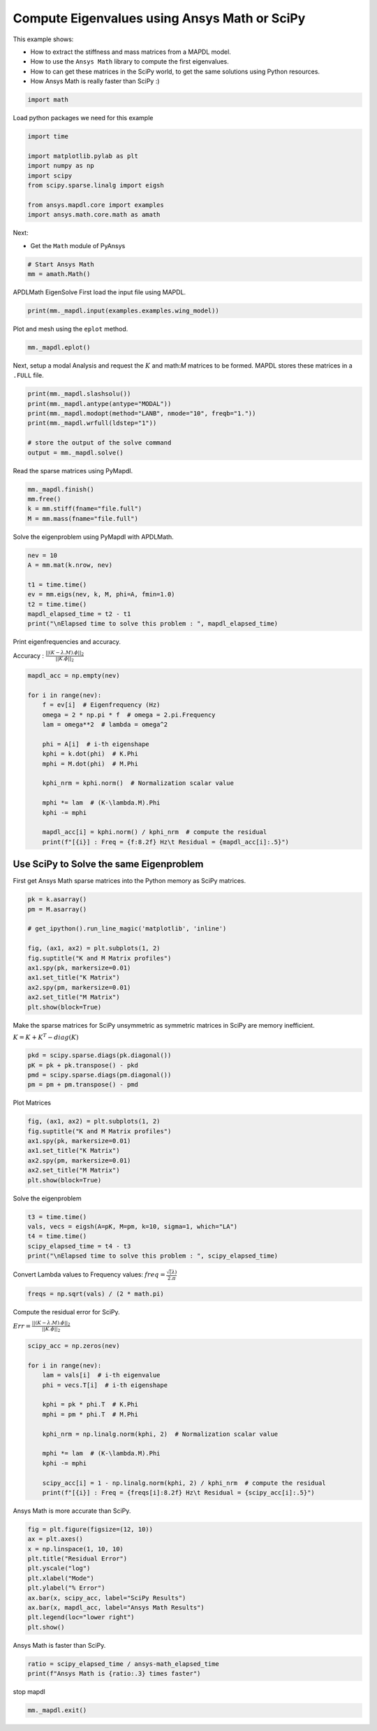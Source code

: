 
.. DO NOT EDIT.
.. THIS FILE WAS AUTOMATICALLY GENERATED BY SPHINX-GALLERY.
.. TO MAKE CHANGES, EDIT THE SOURCE PYTHON FILE:
.. "examples\ansys-math_vs_scipy.py"
.. LINE NUMBERS ARE GIVEN BELOW.

.. only:: html

    .. note::
        :class: sphx-glr-download-link-note

        Click :ref:`here <sphx_glr_download_examples_ansys-math_vs_scipy.py>`
        to download the full example code

.. rst-class:: sphx-glr-example-title

.. _sphx_glr_examples_ansys-math_vs_scipy.py:


.. _ref_ansys-math_vs_scipy:

Compute Eigenvalues using Ansys Math or SciPy
---------------------------------------------

This example shows:

- How to extract the stiffness and mass matrices from a MAPDL model.
- How to use the ``Ansys Math`` library to compute the first
  eigenvalues.
- How to can get these matrices in the SciPy world, to get the same
  solutions using Python resources.
- How Ansys Math is really faster than SciPy :)

.. GENERATED FROM PYTHON SOURCE LINES 16-19

.. code-block:: default


    import math








.. GENERATED FROM PYTHON SOURCE LINES 20-21

Load python packages we need for this example

.. GENERATED FROM PYTHON SOURCE LINES 21-30

.. code-block:: default

    import time

    import matplotlib.pylab as plt
    import numpy as np
    import scipy
    from scipy.sparse.linalg import eigsh

    from ansys.mapdl.core import examples
    import ansys.math.core.math as amath



.. GENERATED FROM PYTHON SOURCE LINES 31-36

Next:

- Get the ``Math`` module of PyAnsys


.. GENERATED FROM PYTHON SOURCE LINES 36-40

.. code-block:: default

    # Start Ansys Math
    mm = amath.Math()



.. rst-class:: sphx-glr-script-out

 .. code-block:: none

    Product:             Ansys Mechanical Enterprise
    MAPDL Version:       22.2
    ansys.mapdl Version: 0.64.dev0





.. GENERATED FROM PYTHON SOURCE LINES 41-44

APDLMath EigenSolve
First load the input file using MAPDL.


.. GENERATED FROM PYTHON SOURCE LINES 44-47

.. code-block:: default

    print(mm._mapdl.input(examples.examples.wing_model))






.. rst-class:: sphx-glr-script-out

 .. code-block:: none


     /INPUT FILE=    LINE=       0
       *****MAPDL VERIFICATION RUN ONLY*****
         DO NOT USE RESULTS FOR PRODUCTION

              ***** MAPDL ANALYSIS DEFINITION (PREP7) *****

     *** WARNING ***                         CP =       0.000   TIME= 00:00:00
     Deactivation of element shape checking is not recommended.              

     *** WARNING ***                         CP =       0.000   TIME= 00:00:00
     The mesh of area 1 contains PLANE42 triangles, which are much too stiff 
     in bending.  Use quadratic (6- or 8-node) elements if possible.         

     *** WARNING ***                         CP =       0.000   TIME= 00:00:00
     CLEAR, SELECT, and MESH boundary condition commands are not possible    
     after MODMSH.                                                           


     ***** ROUTINE COMPLETED *****  CP =         0.000







.. GENERATED FROM PYTHON SOURCE LINES 48-49

Plot and mesh using the ``eplot`` method.

.. GENERATED FROM PYTHON SOURCE LINES 49-52

.. code-block:: default

    mm._mapdl.eplot()





.. figure:: ../images/sphx_glr_ansys-math_vs_scipy_001.png
   :alt: ansys-math vs scipy
   :align: center
   :figclass: sphx-glr-single-img





.. GENERATED FROM PYTHON SOURCE LINES 53-56

Next, setup a modal Analysis and request the :math:`K` and math:`M`
matrices to be formed. MAPDL stores these matrices in a ``.FULL``
file.

.. GENERATED FROM PYTHON SOURCE LINES 56-66

.. code-block:: default


    print(mm._mapdl.slashsolu())
    print(mm._mapdl.antype(antype="MODAL"))
    print(mm._mapdl.modopt(method="LANB", nmode="10", freqb="1."))
    print(mm._mapdl.wrfull(ldstep="1"))

    # store the output of the solve command
    output = mm._mapdl.solve()






.. rst-class:: sphx-glr-script-out

 .. code-block:: none

    *****  MAPDL SOLUTION ROUTINE  *****
    PERFORM A MODAL ANALYSIS
      THIS WILL BE A NEW ANALYSIS
    USE SYM. BLOCK LANCZOS MODE EXTRACTION METHOD
      EXTRACT    10 MODES
      SHIFT POINT FOR EIGENVALUE CALCULATION=  1.0000    
      NORMALIZE THE MODE SHAPES TO THE MASS MATRIX
    STOP SOLUTION AFTER FULL FILE HAS BEEN WRITTEN
       LOADSTEP =    1 SUBSTEP =    1 EQ. ITER =    1




.. GENERATED FROM PYTHON SOURCE LINES 67-69

Read the sparse matrices using PyMapdl.


.. GENERATED FROM PYTHON SOURCE LINES 69-75

.. code-block:: default

    mm._mapdl.finish()
    mm.free()
    k = mm.stiff(fname="file.full")
    M = mm.mass(fname="file.full")









.. GENERATED FROM PYTHON SOURCE LINES 76-78

Solve the eigenproblem using PyMapdl with APDLMath.


.. GENERATED FROM PYTHON SOURCE LINES 78-87

.. code-block:: default

    nev = 10
    A = mm.mat(k.nrow, nev)

    t1 = time.time()
    ev = mm.eigs(nev, k, M, phi=A, fmin=1.0)
    t2 = time.time()
    mapdl_elapsed_time = t2 - t1
    print("\nElapsed time to solve this problem : ", mapdl_elapsed_time)





.. rst-class:: sphx-glr-script-out

 .. code-block:: none


    Elapsed time to solve this problem :  0.5760717391967773




.. GENERATED FROM PYTHON SOURCE LINES 88-92

Print eigenfrequencies and accuracy.

Accuracy : :math:`\frac{||(K-\lambda.M).\phi||_2}{||K.\phi||_2}`


.. GENERATED FROM PYTHON SOURCE LINES 92-112

.. code-block:: default

    mapdl_acc = np.empty(nev)

    for i in range(nev):
        f = ev[i]  # Eigenfrequency (Hz)
        omega = 2 * np.pi * f  # omega = 2.pi.Frequency
        lam = omega**2  # lambda = omega^2

        phi = A[i]  # i-th eigenshape
        kphi = k.dot(phi)  # K.Phi
        mphi = M.dot(phi)  # M.Phi

        kphi_nrm = kphi.norm()  # Normalization scalar value

        mphi *= lam  # (K-\lambda.M).Phi
        kphi -= mphi

        mapdl_acc[i] = kphi.norm() / kphi_nrm  # compute the residual
        print(f"[{i}] : Freq = {f:8.2f} Hz\t Residual = {mapdl_acc[i]:.5}")






.. rst-class:: sphx-glr-script-out

 .. code-block:: none

    [0] : Freq =   352.39 Hz         Residual = 1.9659e-08
    [1] : Freq =   385.21 Hz         Residual = 8.5093e-09
    [2] : Freq =   656.77 Hz         Residual = 1.1362e-08
    [3] : Freq =   764.72 Hz         Residual = 8.1529e-09
    [4] : Freq =   825.44 Hz         Residual = 8.805e-09
    [5] : Freq =  1039.25 Hz         Residual = 1.1895e-08
    [6] : Freq =  1143.61 Hz         Residual = 1.1819e-08
    [7] : Freq =  1258.00 Hz         Residual = 1.8103e-08
    [8] : Freq =  1334.22 Hz         Residual = 1.1652e-08
    [9] : Freq =  1352.01 Hz         Residual = 1.7036e-08




.. GENERATED FROM PYTHON SOURCE LINES 113-119

Use SciPy to Solve the same Eigenproblem
~~~~~~~~~~~~~~~~~~~~~~~~~~~~~~~~~~~~~~~~

First get Ansys Math sparse matrices into the Python memory as SciPy
matrices.


.. GENERATED FROM PYTHON SOURCE LINES 119-133

.. code-block:: default

    pk = k.asarray()
    pm = M.asarray()

    # get_ipython().run_line_magic('matplotlib', 'inline')

    fig, (ax1, ax2) = plt.subplots(1, 2)
    fig.suptitle("K and M Matrix profiles")
    ax1.spy(pk, markersize=0.01)
    ax1.set_title("K Matrix")
    ax2.spy(pm, markersize=0.01)
    ax2.set_title("M Matrix")
    plt.show(block=True)





.. figure:: ../images/sphx_glr_ansys-math_vs_scipy_002.png
   :alt: K and M Matrix profiles, K Matrix, M Matrix
   :align: center
   :figclass: sphx-glr-single-img





.. GENERATED FROM PYTHON SOURCE LINES 134-139

Make the sparse matrices for SciPy unsymmetric as symmetric matrices in SciPy
are memory inefficient.

:math:`K = K + K^T - diag(K)`


.. GENERATED FROM PYTHON SOURCE LINES 139-145

.. code-block:: default

    pkd = scipy.sparse.diags(pk.diagonal())
    pK = pk + pk.transpose() - pkd
    pmd = scipy.sparse.diags(pm.diagonal())
    pm = pm + pm.transpose() - pmd









.. GENERATED FROM PYTHON SOURCE LINES 146-148

Plot Matrices


.. GENERATED FROM PYTHON SOURCE LINES 148-157

.. code-block:: default

    fig, (ax1, ax2) = plt.subplots(1, 2)
    fig.suptitle("K and M Matrix profiles")
    ax1.spy(pk, markersize=0.01)
    ax1.set_title("K Matrix")
    ax2.spy(pm, markersize=0.01)
    ax2.set_title("M Matrix")
    plt.show(block=True)





.. figure:: ../images/sphx_glr_ansys-math_vs_scipy_003.png
   :alt: K and M Matrix profiles, K Matrix, M Matrix
   :align: center
   :figclass: sphx-glr-single-img





.. GENERATED FROM PYTHON SOURCE LINES 158-160

Solve the eigenproblem


.. GENERATED FROM PYTHON SOURCE LINES 160-167

.. code-block:: default

    t3 = time.time()
    vals, vecs = eigsh(A=pK, M=pm, k=10, sigma=1, which="LA")
    t4 = time.time()
    scipy_elapsed_time = t4 - t3
    print("\nElapsed time to solve this problem : ", scipy_elapsed_time)






.. rst-class:: sphx-glr-script-out

 .. code-block:: none


    Elapsed time to solve this problem :  7.969427585601807




.. GENERATED FROM PYTHON SOURCE LINES 168-171

Convert Lambda values to Frequency values:
:math:`freq = \frac{\sqrt(\lambda)}{2.\pi}`


.. GENERATED FROM PYTHON SOURCE LINES 171-174

.. code-block:: default

    freqs = np.sqrt(vals) / (2 * math.pi)









.. GENERATED FROM PYTHON SOURCE LINES 175-179

Compute the residual error for SciPy.

:math:`Err=\frac{||(K-\lambda.M).\phi||_2}{||K.\phi||_2}`


.. GENERATED FROM PYTHON SOURCE LINES 179-197

.. code-block:: default

    scipy_acc = np.zeros(nev)

    for i in range(nev):
        lam = vals[i]  # i-th eigenvalue
        phi = vecs.T[i]  # i-th eigenshape

        kphi = pk * phi.T  # K.Phi
        mphi = pm * phi.T  # M.Phi

        kphi_nrm = np.linalg.norm(kphi, 2)  # Normalization scalar value

        mphi *= lam  # (K-\lambda.M).Phi
        kphi -= mphi

        scipy_acc[i] = 1 - np.linalg.norm(kphi, 2) / kphi_nrm  # compute the residual
        print(f"[{i}] : Freq = {freqs[i]:8.2f} Hz\t Residual = {scipy_acc[i]:.5}")






.. rst-class:: sphx-glr-script-out

 .. code-block:: none

    [0] : Freq =   352.39 Hz         Residual = 8.0075e-05
    [1] : Freq =   385.21 Hz         Residual = 0.00010351
    [2] : Freq =   656.77 Hz         Residual = 0.00024252
    [3] : Freq =   764.72 Hz         Residual = 0.00016258
    [4] : Freq =   825.43 Hz         Residual = 0.00038959
    [5] : Freq =  1039.25 Hz         Residual = 0.00057544
    [6] : Freq =  1143.61 Hz         Residual = 0.0025878
    [7] : Freq =  1257.97 Hz         Residual = 0.00033879
    [8] : Freq =  1334.20 Hz         Residual = 0.00046617
    [9] : Freq =  1352.01 Hz         Residual = 0.001126




.. GENERATED FROM PYTHON SOURCE LINES 198-200

Ansys Math is more accurate than SciPy.


.. GENERATED FROM PYTHON SOURCE LINES 200-212

.. code-block:: default

    fig = plt.figure(figsize=(12, 10))
    ax = plt.axes()
    x = np.linspace(1, 10, 10)
    plt.title("Residual Error")
    plt.yscale("log")
    plt.xlabel("Mode")
    plt.ylabel("% Error")
    ax.bar(x, scipy_acc, label="SciPy Results")
    ax.bar(x, mapdl_acc, label="Ansys Math Results")
    plt.legend(loc="lower right")
    plt.show()




.. figure:: ../images/sphx_glr_ansys-math_vs_scipy_004.png
   :alt: Residual Error
   :align: center
   :figclass: sphx-glr-single-img





.. GENERATED FROM PYTHON SOURCE LINES 213-215

Ansys Math is faster than SciPy.


.. GENERATED FROM PYTHON SOURCE LINES 215-218

.. code-block:: default

    ratio = scipy_elapsed_time / ansys-math_elapsed_time
    print(f"Ansys Math is {ratio:.3} times faster")





.. rst-class:: sphx-glr-script-out

 .. code-block:: none

    Ansys Math is 13.8 times faster




.. GENERATED FROM PYTHON SOURCE LINES 219-220

stop mapdl

.. GENERATED FROM PYTHON SOURCE LINES 220-221

.. code-block:: default

    mm._mapdl.exit()








.. rst-class:: sphx-glr-timing

   **Total running time of the script:** ( 0 minutes  15.087 seconds)


.. _sphx_glr_download_examples_ansys-math_vs_scipy.py:

.. only:: html

  .. container:: sphx-glr-footer sphx-glr-footer-example


    .. container:: sphx-glr-download sphx-glr-download-python

      :download:`Download Python source code: ansys-math_vs_scipy.py <ansys-math_vs_scipy.py>`

    .. container:: sphx-glr-download sphx-glr-download-jupyter

      :download:`Download Jupyter notebook: ansys-math_vs_scipy.ipynb <ansys-math_vs_scipy.ipynb>`


.. only:: html

 .. rst-class:: sphx-glr-signature

    `Gallery generated by Sphinx-Gallery <https://sphinx-gallery.github.io>`_
